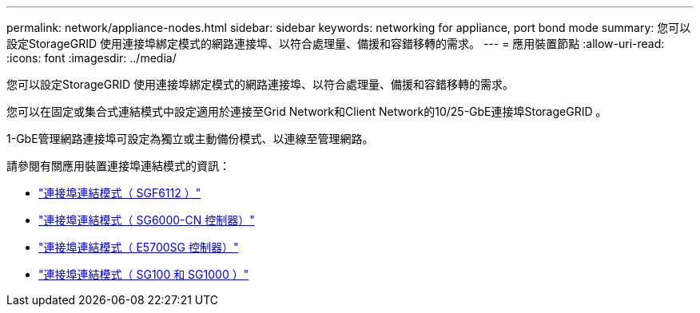---
permalink: network/appliance-nodes.html 
sidebar: sidebar 
keywords: networking for appliance, port bond mode 
summary: 您可以設定StorageGRID 使用連接埠綁定模式的網路連接埠、以符合處理量、備援和容錯移轉的需求。 
---
= 應用裝置節點
:allow-uri-read: 
:icons: font
:imagesdir: ../media/


[role="lead"]
您可以設定StorageGRID 使用連接埠綁定模式的網路連接埠、以符合處理量、備援和容錯移轉的需求。

您可以在固定或集合式連結模式中設定適用於連接至Grid Network和Client Network的10/25-GbE連接埠StorageGRID 。

1-GbE管理網路連接埠可設定為獨立或主動備份模式、以連線至管理網路。

請參閱有關應用裝置連接埠連結模式的資訊：

* link:../installconfig/port-bond-modes-for-sgf6112.html["連接埠連結模式（ SGF6112 ）"]
* link:../installconfig/port-bond-modes-for-sg6000-cn-controller.html["連接埠連結模式（ SG6000-CN 控制器）"]
* link:../installconfig/port-bond-modes-for-e5700sg-controller-ports.html["連接埠連結模式（ E5700SG 控制器）"]
* link:../installconfig/port-bond-modes-for-sg100-and-sg1000.html["連接埠連結模式（ SG100 和 SG1000 ）"]

